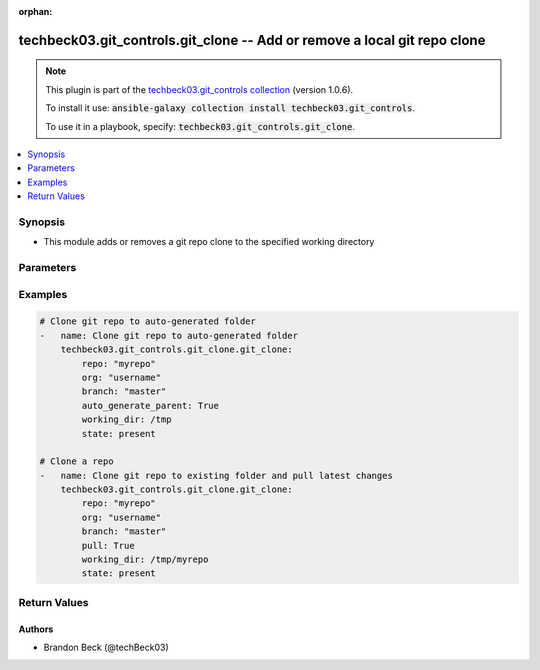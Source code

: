 .. Document meta

:orphan:

.. Anchors

.. _ansible_collections.techbeck03.git_controls.git_clone_module:

.. Anchors: short name for ansible.builtin

.. Anchors: aliases



.. Title

techbeck03.git_controls.git_clone -- Add or remove a local git repo clone
+++++++++++++++++++++++++++++++++++++++++++++++++++++++++++++++++++++++++

.. Collection note

.. note::
    This plugin is part of the `techbeck03.git_controls collection <https://galaxy.ansible.com/techbeck03/git_controls>`_ (version 1.0.6).

    To install it use: :code:`ansible-galaxy collection install techbeck03.git_controls`.

    To use it in a playbook, specify: :code:`techbeck03.git_controls.git_clone`.

.. version_added

.. versionadded:: 1.0.0 of techbeck03.git_controls

.. contents::
   :local:
   :depth: 1

.. Deprecated


Synopsis
--------

.. Description

- This module adds or removes a git repo clone to the specified working directory


.. Aliases


.. Requirements


.. Options

Parameters
----------

.. raw:: html

    <table  border=0 cellpadding=0 class="documentation-table">
        <tr>
            <th colspan="1">Parameter</th>
            <th>Choices/<font color="blue">Defaults</font></th>
                        <th width="100%">Comments</th>
        </tr>
                    <tr>
                                                                <td colspan="1">
                    <div class="ansibleOptionAnchor" id="parameter-auto_generate_parent"></div>
                    <b>auto_generate_parent</b>
                    <a class="ansibleOptionLink" href="#parameter-auto_generate_parent" title="Permalink to this option"></a>
                    <div style="font-size: small">
                        <span style="color: purple">string</span>
                                                                    </div>
                                                        </td>
                                <td>
                                                                                                                                                                                                                <b>Default:</b><br/><div style="color: blue">"no"</div>
                                    </td>
                                                                <td>
                                            <div>If <code>True</code> a unique folder will be created in the provided working directory</div>
                                            <div>to house the cloned repo</div>
                                                        </td>
            </tr>
                                <tr>
                                                                <td colspan="1">
                    <div class="ansibleOptionAnchor" id="parameter-branch"></div>
                    <b>branch</b>
                    <a class="ansibleOptionLink" href="#parameter-branch" title="Permalink to this option"></a>
                    <div style="font-size: small">
                        <span style="color: purple">string</span>
                                                 / <span style="color: red">required</span>                    </div>
                                                        </td>
                                <td>
                                                                                                                                                                    <b>Default:</b><br/><div style="color: blue">"master"</div>
                                    </td>
                                                                <td>
                                            <div>Name of the GitHub repository branch</div>
                                                        </td>
            </tr>
                                <tr>
                                                                <td colspan="1">
                    <div class="ansibleOptionAnchor" id="parameter-git_password"></div>
                    <b>git_password</b>
                    <a class="ansibleOptionLink" href="#parameter-git_password" title="Permalink to this option"></a>
                    <div style="font-size: small">
                        <span style="color: purple">string</span>
                                                                    </div>
                                                        </td>
                                <td>
                                                                                                                                                            </td>
                                                                <td>
                                            <div>Password used for Github authorization</div>
                                            <div>Required if <em>git_token=None</em></div>
                                            <div>If not set, the value of the <code>GIT_PASSWORD</code> environment variable is used.</div>
                                                        </td>
            </tr>
                                <tr>
                                                                <td colspan="1">
                    <div class="ansibleOptionAnchor" id="parameter-git_token"></div>
                    <b>git_token</b>
                    <a class="ansibleOptionLink" href="#parameter-git_token" title="Permalink to this option"></a>
                    <div style="font-size: small">
                        <span style="color: purple">string</span>
                                                                    </div>
                                                        </td>
                                <td>
                                                                                                                                                            </td>
                                                                <td>
                                            <div>Git token used for authentication</div>
                                            <div>Required if <em>git_username=None</em></div>
                                            <div>If not set, the value of the <code>GIT_TOKEN</code> environment variable is used.</div>
                                                        </td>
            </tr>
                                <tr>
                                                                <td colspan="1">
                    <div class="ansibleOptionAnchor" id="parameter-git_username"></div>
                    <b>git_username</b>
                    <a class="ansibleOptionLink" href="#parameter-git_username" title="Permalink to this option"></a>
                    <div style="font-size: small">
                        <span style="color: purple">string</span>
                                                                    </div>
                                                        </td>
                                <td>
                                                                                                                                                            </td>
                                                                <td>
                                            <div>Username used for Github authorization</div>
                                            <div>Required if <em>git_token=None</em></div>
                                            <div>If not set, the value of the <code>GIT_USERNAME</code> environment variable is used.</div>
                                                        </td>
            </tr>
                                <tr>
                                                                <td colspan="1">
                    <div class="ansibleOptionAnchor" id="parameter-org"></div>
                    <b>org</b>
                    <a class="ansibleOptionLink" href="#parameter-org" title="Permalink to this option"></a>
                    <div style="font-size: small">
                        <span style="color: purple">string</span>
                                                 / <span style="color: red">required</span>                    </div>
                                                        </td>
                                <td>
                                                                                                                                                            </td>
                                                                <td>
                                            <div>Name of the GitHub organization (or user account)</div>
                                            <div>If not set, the value of the <code>GIT_ORG</code> environment variable is used.</div>
                                                        </td>
            </tr>
                                <tr>
                                                                <td colspan="1">
                    <div class="ansibleOptionAnchor" id="parameter-pull"></div>
                    <b>pull</b>
                    <a class="ansibleOptionLink" href="#parameter-pull" title="Permalink to this option"></a>
                    <div style="font-size: small">
                        <span style="color: purple">string</span>
                                                                    </div>
                                                        </td>
                                <td>
                                                                                                                                                                                                                <b>Default:</b><br/><div style="color: blue">"no"</div>
                                    </td>
                                                                <td>
                                            <div>If <code>True</code> a git pull is executed if <em>working_dir</em> contains an existing git repo</div>
                                                        </td>
            </tr>
                                <tr>
                                                                <td colspan="1">
                    <div class="ansibleOptionAnchor" id="parameter-repo"></div>
                    <b>repo</b>
                    <a class="ansibleOptionLink" href="#parameter-repo" title="Permalink to this option"></a>
                    <div style="font-size: small">
                        <span style="color: purple">string</span>
                                                 / <span style="color: red">required</span>                    </div>
                                                        </td>
                                <td>
                                                                                                                                                            </td>
                                                                <td>
                                            <div>Name of the GitHub repository</div>
                                            <div>If not set, the value of the <code>GIT_REPO</code> environment variable is used.</div>
                                                        </td>
            </tr>
                                <tr>
                                                                <td colspan="1">
                    <div class="ansibleOptionAnchor" id="parameter-state"></div>
                    <b>state</b>
                    <a class="ansibleOptionLink" href="#parameter-state" title="Permalink to this option"></a>
                    <div style="font-size: small">
                        <span style="color: purple">string</span>
                                                                    </div>
                                                        </td>
                                <td>
                                                                                                                            <ul style="margin: 0; padding: 0"><b>Choices:</b>
                                                                                                                                                                <li><div style="color: blue"><b>present</b>&nbsp;&larr;</div></li>
                                                                                                                                                                                                <li>absent</li>
                                                                                    </ul>
                                                                            </td>
                                                                <td>
                                            <div>If <em>state=present</em> the specified repo will be cloned to the working directory</div>
                                            <div>If <em>state=absent</em> the specified working directory will be removed</div>
                                                        </td>
            </tr>
                                <tr>
                                                                <td colspan="1">
                    <div class="ansibleOptionAnchor" id="parameter-working_dir"></div>
                    <b>working_dir</b>
                    <a class="ansibleOptionLink" href="#parameter-working_dir" title="Permalink to this option"></a>
                    <div style="font-size: small">
                        <span style="color: purple">string</span>
                                                 / <span style="color: red">required</span>                    </div>
                                                        </td>
                                <td>
                                                                                                                                                            </td>
                                                                <td>
                                            <div>Path to the working directory for git clone</div>
                                                        </td>
            </tr>
                        </table>
    <br/>

.. Notes


.. Seealso


.. Examples

Examples
--------

.. code-block:: yaml+jinja

    
    # Clone git repo to auto-generated folder
    -   name: Clone git repo to auto-generated folder
        techbeck03.git_controls.git_clone.git_clone:
            repo: "myrepo"
            org: "username"
            branch: "master"
            auto_generate_parent: True
            working_dir: /tmp
            state: present

    # Clone a repo
    -   name: Clone git repo to existing folder and pull latest changes
        techbeck03.git_controls.git_clone.git_clone:
            repo: "myrepo"
            org: "username"
            branch: "master"
            pull: True
            working_dir: /tmp/myrepo
            state: present





.. Facts


.. Return values

Return Values
-------------

.. raw:: html

    <table border=0 cellpadding=0 class="documentation-table">
        <tr>
            <th colspan="1">Key</th>
            <th>Returned</th>
            <th width="100%">Description</th>
        </tr>
                    <tr>
                                <td colspan="1">
                    <div class="ansibleOptionAnchor" id="return-working_dir"></div>
                    <b>working_dir</b>
                    <a class="ansibleOptionLink" href="#return-working_dir" title="Permalink to this return value"></a>
                    <div style="font-size: small">
                      <span style="color: purple">string</span>
                                          </div>
                                    </td>
                <td>always</td>
                <td>
                                            <div>The path to working directory for the cloned git repo</div>
                                        <br/>
                                            <div style="font-size: smaller"><b>Sample:</b></div>
                                                <div style="font-size: smaller; color: blue; word-wrap: break-word; word-break: break-all;">/tmp/myrepo</div>
                                    </td>
            </tr>
                        </table>
    <br/><br/>

..  Status (Presently only deprecated)


.. Authors

Authors
~~~~~~~

- Brandon Beck (@techBeck03)



.. Parsing errors

